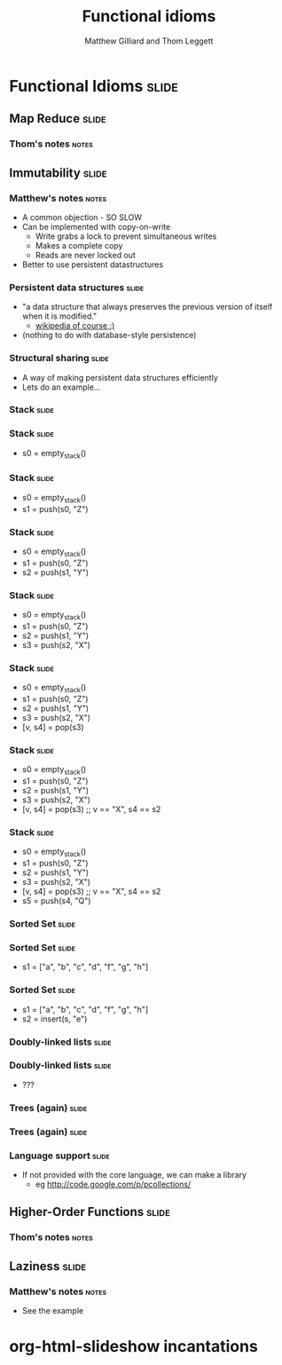 #+TITLE: Functional idioms
#+AUTHOR: Matthew Gilliard and Thom Leggett

* Functional Idioms                                                   :slide:
** Map Reduce                                                         :slide:
*** Thom's notes                                                      :notes:
** Immutability                                                       :slide:
*** Matthew's notes                                                   :notes:
  + A common objection - SO SLOW
  + Can be implemented with copy-on-write
    * Write grabs a lock to prevent simultaneous writes
    * Makes a complete copy
    * Reads are never locked out
  + Better to use persistent datastructures
*** Persistent data structures                                        :slide:
  + "a data structure that always preserves the previous version of itself when it is modified."
    * [[http://en.wikipedia.org/wiki/Persistent_data_structure][wikipedia of course :)]]
  + (nothing to do with database-style persistence)
*** Structural sharing                                                :slide:
  + A way of making persistent data structures efficiently
  + Lets do an example...
*** Stack                                                             :slide:
*** Stack                                                             :slide:
  + s0 = empty_stack()
*** Stack                                                             :slide:
  + s0 = empty_stack()
  + s1 = push(s0, "Z")
*** Stack                                                             :slide:
  + s0 = empty_stack()
  + s1 = push(s0, "Z")
  + s2 = push(s1, "Y")
*** Stack                                                             :slide:
  + s0 = empty_stack()
  + s1 = push(s0, "Z")
  + s2 = push(s1, "Y")
  + s3 = push(s2, "X")
*** Stack                                                             :slide:
  + s0 = empty_stack()
  + s1 = push(s0, "Z")
  + s2 = push(s1, "Y")
  + s3 = push(s2, "X")
  + [v, s4] = pop(s3)
*** Stack                                                             :slide:
  + s0 = empty_stack()
  + s1 = push(s0, "Z")
  + s2 = push(s1, "Y")
  + s3 = push(s2, "X")
  + [v, s4] = pop(s3) ;; v == "X", s4 == s2
*** Stack                                                             :slide:
  + s0 = empty_stack()
  + s1 = push(s0, "Z")
  + s2 = push(s1, "Y")
  + s3 = push(s2, "X")
  + [v, s4] = pop(s3) ;; v == "X", s4 == s2
  + s5 = push(s4, "Q")

*** Sorted Set                                                        :slide:
*** Sorted Set                                                        :slide:
  + s1 = ["a", "b", "c", "d", "f", "g", "h"]
*** Sorted Set                                                        :slide:
  + s1 = ["a", "b", "c", "d", "f", "g", "h"]
  + s2 = insert(s, "e")
*** Doubly-linked lists                                               :slide:
*** Doubly-linked lists                                               :slide:
  + ???
*** Trees (again)                                                     :slide:
*** Trees (again)                                                     :slide:
  [[http://2.bp.blogspot.com/_8lmIIa0-Kqg/TThSYumxowI/AAAAAAAAIhw/93N1w50bumU/s1600/bates2.jpg]]

*** Language support                                                  :slide:
  + If not provided with the core language, we can make a library
    * eg [[http://code.google.com/p/pcollections/]]

** Higher-Order Functions                                             :slide:
*** Thom's notes                                                      :notes:
** Laziness                                                           :slide:
*** Matthew's notes                                                   :notes:
  + See the example

* org-html-slideshow incantations
#+TAGS: slide(s) notes(n)

#+STYLE: <link rel="stylesheet" type="text/css" href="../org-html-slideshow/common.css" />
#+STYLE: <link rel="stylesheet" type="text/css" href="../org-html-slideshow/screen.css" media="screen" />
#+STYLE: <link rel="stylesheet" type="text/css" href="../org-html-slideshow/projection.css" media="projection" />
#+STYLE: <link rel="stylesheet" type="text/css" href="../org-html-slideshow/presenter.css" media="presenter" />

#+BEGIN_HTML
<script type="text/javascript" src="../org-html-slideshow/org-html-slideshow.js"></script>
#+END_HTML

#+OPTIONS:   H:3 num:t toc:t \n:nil @:t ::t |:t ^:nil -:t f:t *:t <:t
#+OPTIONS:   TeX:t LaTeX:t skip:nil d:nil todo:t pri:nil tags:not-in-toc
#+INFOJS_OPT: view:nil toc:nil ltoc:t mouse:underline buttons:0 path:http://orgmode.org/org-info.js
#+EXPORT_SELECT_TAGS: export
#+EXPORT_EXCLUDE_TAGS: noexport

# Local Variables:
# org-export-html-style-include-default: nil
# org-export-html-style-include-scripts: nil
  # End:
